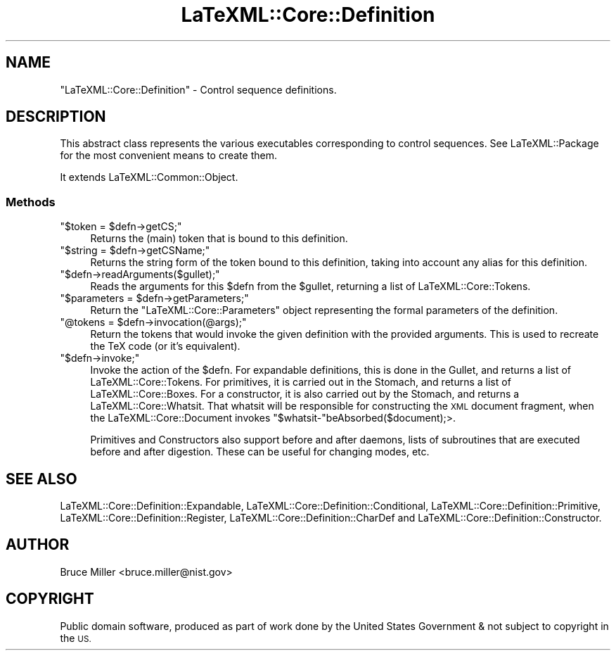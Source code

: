 .\" Automatically generated by Pod::Man 4.14 (Pod::Simple 3.42)
.\"
.\" Standard preamble:
.\" ========================================================================
.de Sp \" Vertical space (when we can't use .PP)
.if t .sp .5v
.if n .sp
..
.de Vb \" Begin verbatim text
.ft CW
.nf
.ne \\$1
..
.de Ve \" End verbatim text
.ft R
.fi
..
.\" Set up some character translations and predefined strings.  \*(-- will
.\" give an unbreakable dash, \*(PI will give pi, \*(L" will give a left
.\" double quote, and \*(R" will give a right double quote.  \*(C+ will
.\" give a nicer C++.  Capital omega is used to do unbreakable dashes and
.\" therefore won't be available.  \*(C` and \*(C' expand to `' in nroff,
.\" nothing in troff, for use with C<>.
.tr \(*W-
.ds C+ C\v'-.1v'\h'-1p'\s-2+\h'-1p'+\s0\v'.1v'\h'-1p'
.ie n \{\
.    ds -- \(*W-
.    ds PI pi
.    if (\n(.H=4u)&(1m=24u) .ds -- \(*W\h'-12u'\(*W\h'-12u'-\" diablo 10 pitch
.    if (\n(.H=4u)&(1m=20u) .ds -- \(*W\h'-12u'\(*W\h'-8u'-\"  diablo 12 pitch
.    ds L" ""
.    ds R" ""
.    ds C` ""
.    ds C' ""
'br\}
.el\{\
.    ds -- \|\(em\|
.    ds PI \(*p
.    ds L" ``
.    ds R" ''
.    ds C`
.    ds C'
'br\}
.\"
.\" Escape single quotes in literal strings from groff's Unicode transform.
.ie \n(.g .ds Aq \(aq
.el       .ds Aq '
.\"
.\" If the F register is >0, we'll generate index entries on stderr for
.\" titles (.TH), headers (.SH), subsections (.SS), items (.Ip), and index
.\" entries marked with X<> in POD.  Of course, you'll have to process the
.\" output yourself in some meaningful fashion.
.\"
.\" Avoid warning from groff about undefined register 'F'.
.de IX
..
.nr rF 0
.if \n(.g .if rF .nr rF 1
.if (\n(rF:(\n(.g==0)) \{\
.    if \nF \{\
.        de IX
.        tm Index:\\$1\t\\n%\t"\\$2"
..
.        if !\nF==2 \{\
.            nr % 0
.            nr F 2
.        \}
.    \}
.\}
.rr rF
.\" ========================================================================
.\"
.IX Title "LaTeXML::Core::Definition 3"
.TH LaTeXML::Core::Definition 3 "2021-06-07" "perl v5.32.1" "User Contributed Perl Documentation"
.\" For nroff, turn off justification.  Always turn off hyphenation; it makes
.\" way too many mistakes in technical documents.
.if n .ad l
.nh
.SH "NAME"
"LaTeXML::Core::Definition"  \- Control sequence definitions.
.SH "DESCRIPTION"
.IX Header "DESCRIPTION"
This abstract class represents the various executables corresponding to control sequences.
See LaTeXML::Package for the most convenient means to create them.
.PP
It extends LaTeXML::Common::Object.
.SS "Methods"
.IX Subsection "Methods"
.ie n .IP """$token = $defn\->getCS;""" 4
.el .IP "\f(CW$token = $defn\->getCS;\fR" 4
.IX Item "$token = $defn->getCS;"
Returns the (main) token that is bound to this definition.
.ie n .IP """$string = $defn\->getCSName;""" 4
.el .IP "\f(CW$string = $defn\->getCSName;\fR" 4
.IX Item "$string = $defn->getCSName;"
Returns the string form of the token bound to this definition,
taking into account any alias for this definition.
.ie n .IP """$defn\->readArguments($gullet);""" 4
.el .IP "\f(CW$defn\->readArguments($gullet);\fR" 4
.IX Item "$defn->readArguments($gullet);"
Reads the arguments for this \f(CW$defn\fR from the \f(CW$gullet\fR,
returning a list of LaTeXML::Core::Tokens.
.ie n .IP """$parameters = $defn\->getParameters;""" 4
.el .IP "\f(CW$parameters = $defn\->getParameters;\fR" 4
.IX Item "$parameters = $defn->getParameters;"
Return the \f(CW\*(C`LaTeXML::Core::Parameters\*(C'\fR object representing the formal parameters
of the definition.
.ie n .IP """@tokens = $defn\->invocation(@args);""" 4
.el .IP "\f(CW@tokens = $defn\->invocation(@args);\fR" 4
.IX Item "@tokens = $defn->invocation(@args);"
Return the tokens that would invoke the given definition with the
provided arguments.  This is used to recreate the TeX code (or it's
equivalent).
.ie n .IP """$defn\->invoke;""" 4
.el .IP "\f(CW$defn\->invoke;\fR" 4
.IX Item "$defn->invoke;"
Invoke the action of the \f(CW$defn\fR.  For expandable definitions, this is done in
the Gullet, and returns a list of LaTeXML::Core::Tokens.  For primitives, it
is carried out in the Stomach, and returns a list of LaTeXML::Core::Boxes.
For a constructor, it is also carried out by the Stomach, and returns a LaTeXML::Core::Whatsit.
That whatsit will be responsible for constructing the \s-1XML\s0 document fragment, when the
LaTeXML::Core::Document invokes \f(CW\*(C`$whatsit\-\*(C'\fRbeAbsorbed($document);>.
.Sp
Primitives and Constructors also support before and after daemons, lists of subroutines
that are executed before and after digestion.  These can be useful for changing modes, etc.
.SH "SEE ALSO"
.IX Header "SEE ALSO"
LaTeXML::Core::Definition::Expandable,
LaTeXML::Core::Definition::Conditional,
LaTeXML::Core::Definition::Primitive,
LaTeXML::Core::Definition::Register,
LaTeXML::Core::Definition::CharDef and
LaTeXML::Core::Definition::Constructor.
.SH "AUTHOR"
.IX Header "AUTHOR"
Bruce Miller <bruce.miller@nist.gov>
.SH "COPYRIGHT"
.IX Header "COPYRIGHT"
Public domain software, produced as part of work done by the
United States Government & not subject to copyright in the \s-1US.\s0
